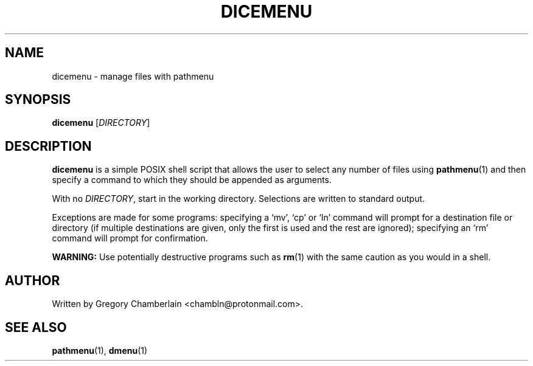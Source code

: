 .TH "DICEMENU" "1" "December 2019"
.SH NAME
dicemenu - manage files with pathmenu
.SH SYNOPSIS
\fBdicemenu\fR [\fIDIRECTORY\fR]
.SH DESCRIPTION
.PP
\fBdicemenu\fR is a simple POSIX shell script that allows the user to
select any number of files using \fBpathmenu\fR(1) and then specify a
command to which they should be appended as arguments.
.PP
With no \fIDIRECTORY\fR, start in the working directory.  Selections are
written to standard output.
.PP
Exceptions are made for some programs: specifying a \[oq]mv\[cq],
\[oq]cp\[cq] or \[oq]ln\[cq] command will prompt for a destination file
or directory (if multiple destinations are given, only the first is used
and the rest are ignored); specifying an \[oq]rm\[cq] command will prompt
for confirmation.
.PP
\fBWARNING:\fR Use potentially destructive programs such as \fBrm\fR(1)
with the same caution as you would in a shell.
.SH AUTHOR
Written by Gregory Chamberlain <chambln\[at]protonmail.com>.
.SH SEE ALSO
.BR pathmenu (1),
.BR dmenu (1)
